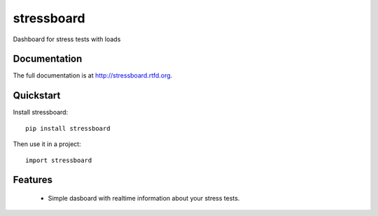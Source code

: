 =============================
stressboard
=============================

.. image:: https://badge.fury.io/py/stressboard.png
    :target: http://badge.fury.io/py/stressboard
    
.. image:: https://travis-ci.org/EnTeQuAk/stressboard.png?branch=master
        :target: https://travis-ci.org/EnTeQuAk/stressboard

.. image:: https://pypip.in/d/stressboard/badge.png
        :target: https://crate.io/packages/stressboard?version=latest


Dashboard for stress tests with loads

Documentation
-------------

The full documentation is at http://stressboard.rtfd.org.

Quickstart
----------

Install stressboard::

    pip install stressboard

Then use it in a project::

	import stressboard

Features
--------

 * Simple dasboard with realtime information about your stress tests.
